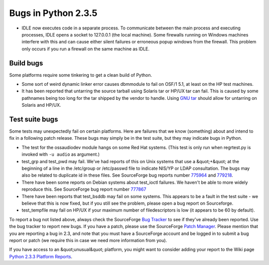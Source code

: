 Bugs in Python 2.3.5
====================

- IDLE now executes code in a separate process.  To communicate between the main process and executing processes, IDLE opens a socket to 127.0.0.1 (the local machine).  Some firewalls running on Windows machines interfere with this and can cause either silent failures or erroneous popup windows from the firewall.  This problem only occurs if you run a firewall on the same machine as IDLE.

Build bugs
----------

Some platforms require some tinkering to get a clean build of
Python.

- Some sort of weird dynamic linker error causes dbmmodule to fail on OSF/1 5.1, at least on the HP test machines.

- It has been reported that untarring the source tarball using Solaris tar or HP/UX tar can fail. This is caused by some pathnames being too long for the tar shipped by the vendor to handle. Using `GNU tar <http://www.gnu.org/software/tar/tar.html>`_ should allow for untarring on Solaris and HP/UX.

Test suite bugs
---------------

Some tests may unexpectedly fail on certain platforms.  Here are
failures that we know (something) about and intend to fix in a
following patch release.  These bugs may simply be in the test suite,
but they may indicate bugs in Python.

- The test for the ossaudiodev module hangs on some Red Hat systems.  (This test is only run when regrtest.py is invoked with ``-u audio`` as argument.)

- test_grp and test_pwd may fail.  We've had reports of this on Unix systems that use a &quot;+&quot; at the beginning of a line in the     /etc/group or /etc/passwd file to indicate NIS/YP or LDAP     consultation.  The bugs may also be related to duplicate id in     these files.  See SourceForge bug reports number     `775964 <http://python.org/sf/775964>`_ and     `779218 <http://python.org/sf/779218>`_.

- There have been some reports on Debian systems about     test_ioctl failures.  We haven't be able to more widely reproduce     this.  See SourceForge bug report number     `777867 <http://python.org/sf/777867>`_

- There have been reports that test_bsddb may fail on some systems. This appears to be a fault in the test suite - we believe that this is now fixed, but if you still see the problem, please open a bug report on Sourceforge.

- test_tempfile may fail on HP/UX if your maximum number of filedescriptors is low (it appears to be 60 by default).

To report a bug not listed above, always check the SourceForge `Bug Tracker <http://sourceforge.net/bugs/?group_id=5470>`_ to
see if they've already been reported.  Use the bug tracker to report
new bugs.  If
you have a patch, please use the SourceForge `Patch Manager <http://sourceforge.net/patch/?group_id=5470>`_.
Please mention that you are reporting a bug in 2.3, and note that you
must have a SourceForge account and be logged in to submit a bug
report or patch (we require this in case we need more information from
you).

If you have access to an &quot;unusual&quot; platform, you might want to
consider adding your report to the Wiki page
`Python 2.3.3 Platform Reports <http://www.python.org/moin/Python_202_2e3_2e1_20Platform_20Reports>`_.